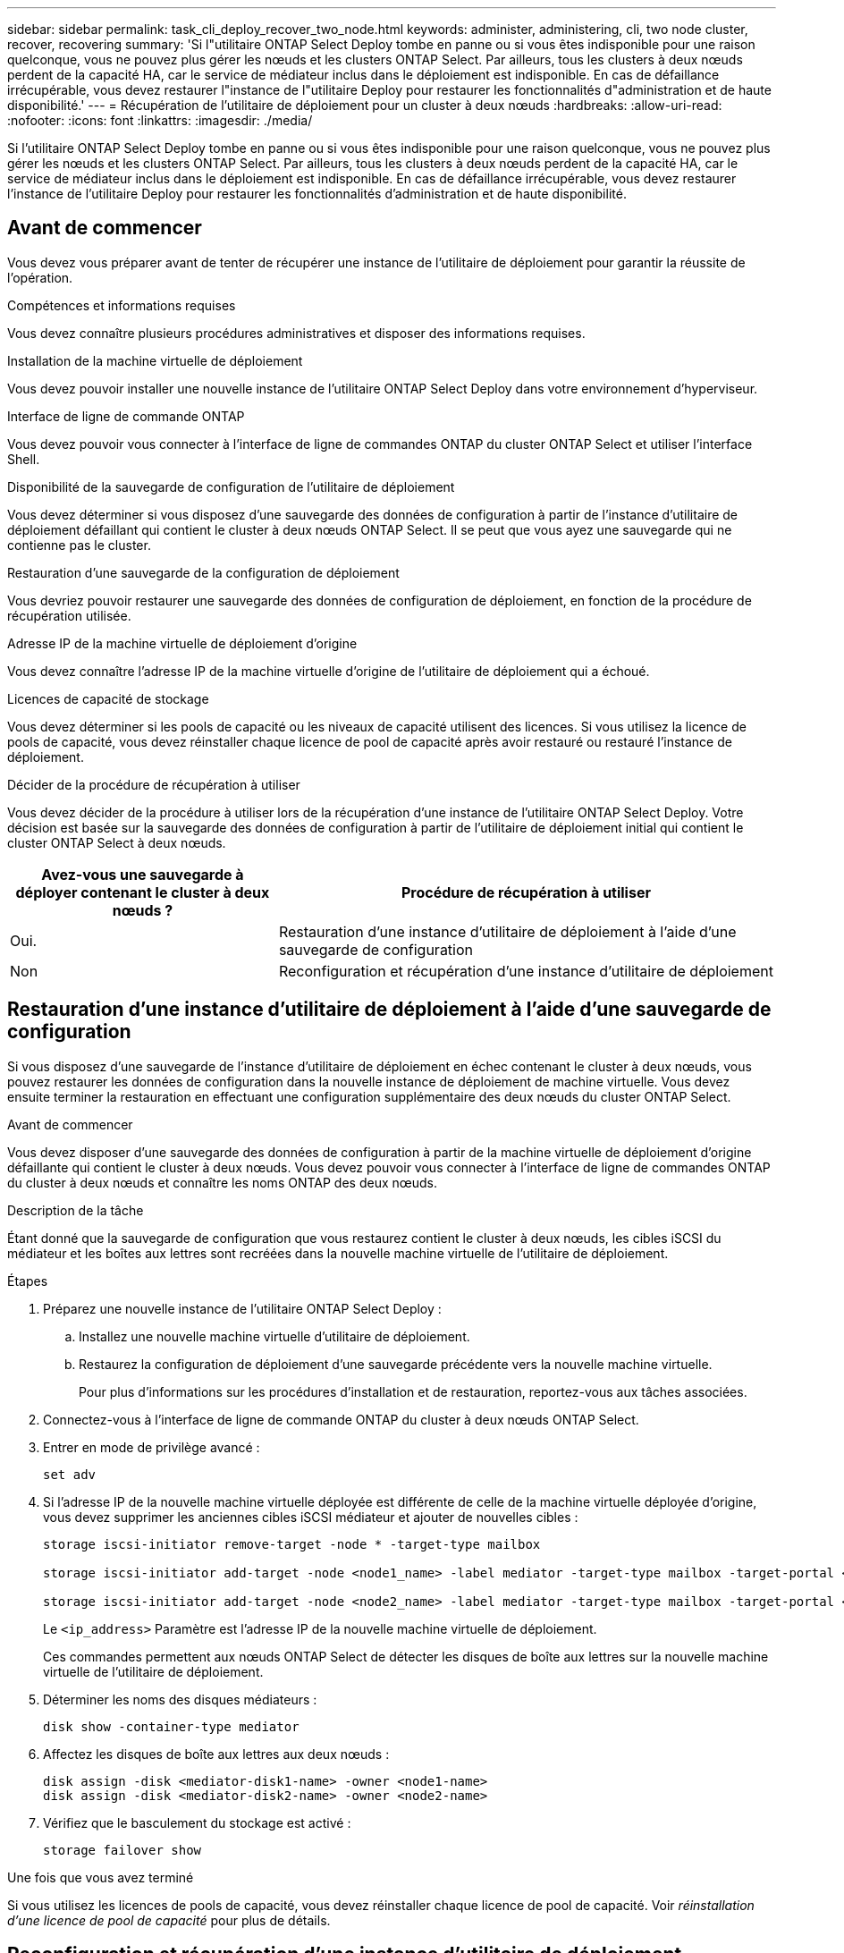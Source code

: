 ---
sidebar: sidebar 
permalink: task_cli_deploy_recover_two_node.html 
keywords: administer, administering, cli, two node cluster, recover, recovering 
summary: 'Si l"utilitaire ONTAP Select Deploy tombe en panne ou si vous êtes indisponible pour une raison quelconque, vous ne pouvez plus gérer les nœuds et les clusters ONTAP Select. Par ailleurs, tous les clusters à deux nœuds perdent de la capacité HA, car le service de médiateur inclus dans le déploiement est indisponible. En cas de défaillance irrécupérable, vous devez restaurer l"instance de l"utilitaire Deploy pour restaurer les fonctionnalités d"administration et de haute disponibilité.' 
---
= Récupération de l'utilitaire de déploiement pour un cluster à deux nœuds
:hardbreaks:
:allow-uri-read: 
:nofooter: 
:icons: font
:linkattrs: 
:imagesdir: ./media/


[role="lead"]
Si l'utilitaire ONTAP Select Deploy tombe en panne ou si vous êtes indisponible pour une raison quelconque, vous ne pouvez plus gérer les nœuds et les clusters ONTAP Select. Par ailleurs, tous les clusters à deux nœuds perdent de la capacité HA, car le service de médiateur inclus dans le déploiement est indisponible. En cas de défaillance irrécupérable, vous devez restaurer l'instance de l'utilitaire Deploy pour restaurer les fonctionnalités d'administration et de haute disponibilité.



== Avant de commencer

Vous devez vous préparer avant de tenter de récupérer une instance de l'utilitaire de déploiement pour garantir la réussite de l'opération.

.Compétences et informations requises
Vous devez connaître plusieurs procédures administratives et disposer des informations requises.

.Installation de la machine virtuelle de déploiement
Vous devez pouvoir installer une nouvelle instance de l'utilitaire ONTAP Select Deploy dans votre environnement d'hyperviseur.

.Interface de ligne de commande ONTAP
Vous devez pouvoir vous connecter à l'interface de ligne de commandes ONTAP du cluster ONTAP Select et utiliser l'interface Shell.

.Disponibilité de la sauvegarde de configuration de l'utilitaire de déploiement
Vous devez déterminer si vous disposez d'une sauvegarde des données de configuration à partir de l'instance d'utilitaire de déploiement défaillant qui contient le cluster à deux nœuds ONTAP Select. Il se peut que vous ayez une sauvegarde qui ne contienne pas le cluster.

.Restauration d'une sauvegarde de la configuration de déploiement
Vous devriez pouvoir restaurer une sauvegarde des données de configuration de déploiement, en fonction de la procédure de récupération utilisée.

.Adresse IP de la machine virtuelle de déploiement d'origine
Vous devez connaître l'adresse IP de la machine virtuelle d'origine de l'utilitaire de déploiement qui a échoué.

.Licences de capacité de stockage
Vous devez déterminer si les pools de capacité ou les niveaux de capacité utilisent des licences. Si vous utilisez la licence de pools de capacité, vous devez réinstaller chaque licence de pool de capacité après avoir restauré ou restauré l'instance de déploiement.

.Décider de la procédure de récupération à utiliser
Vous devez décider de la procédure à utiliser lors de la récupération d'une instance de l'utilitaire ONTAP Select Deploy. Votre décision est basée sur la sauvegarde des données de configuration à partir de l'utilitaire de déploiement initial qui contient le cluster ONTAP Select à deux nœuds.

[cols="35,65"]
|===
| Avez-vous une sauvegarde à déployer contenant le cluster à deux nœuds ? | Procédure de récupération à utiliser 


| Oui. | Restauration d'une instance d'utilitaire de déploiement à l'aide d'une sauvegarde de configuration 


| Non | Reconfiguration et récupération d'une instance d'utilitaire de déploiement 
|===


== Restauration d'une instance d'utilitaire de déploiement à l'aide d'une sauvegarde de configuration

Si vous disposez d'une sauvegarde de l'instance d'utilitaire de déploiement en échec contenant le cluster à deux nœuds, vous pouvez restaurer les données de configuration dans la nouvelle instance de déploiement de machine virtuelle. Vous devez ensuite terminer la restauration en effectuant une configuration supplémentaire des deux nœuds du cluster ONTAP Select.

.Avant de commencer
Vous devez disposer d'une sauvegarde des données de configuration à partir de la machine virtuelle de déploiement d'origine défaillante qui contient le cluster à deux nœuds. Vous devez pouvoir vous connecter à l'interface de ligne de commandes ONTAP du cluster à deux nœuds et connaître les noms ONTAP des deux nœuds.

.Description de la tâche
Étant donné que la sauvegarde de configuration que vous restaurez contient le cluster à deux nœuds, les cibles iSCSI du médiateur et les boîtes aux lettres sont recréées dans la nouvelle machine virtuelle de l'utilitaire de déploiement.

.Étapes
. Préparez une nouvelle instance de l'utilitaire ONTAP Select Deploy :
+
.. Installez une nouvelle machine virtuelle d'utilitaire de déploiement.
.. Restaurez la configuration de déploiement d'une sauvegarde précédente vers la nouvelle machine virtuelle.
+
Pour plus d'informations sur les procédures d'installation et de restauration, reportez-vous aux tâches associées.



. Connectez-vous à l'interface de ligne de commande ONTAP du cluster à deux nœuds ONTAP Select.
. Entrer en mode de privilège avancé :
+
`set adv`

. Si l'adresse IP de la nouvelle machine virtuelle déployée est différente de celle de la machine virtuelle déployée d'origine, vous devez supprimer les anciennes cibles iSCSI médiateur et ajouter de nouvelles cibles :
+
....
storage iscsi-initiator remove-target -node * -target-type mailbox

storage iscsi-initiator add-target -node <node1_name> -label mediator -target-type mailbox -target-portal <ip_address> -target-name <target>

storage iscsi-initiator add-target -node <node2_name> -label mediator -target-type mailbox -target-portal <ip_address> -target-name <target>
....
+
Le `<ip_address>` Paramètre est l'adresse IP de la nouvelle machine virtuelle de déploiement.

+
Ces commandes permettent aux nœuds ONTAP Select de détecter les disques de boîte aux lettres sur la nouvelle machine virtuelle de l'utilitaire de déploiement.

. Déterminer les noms des disques médiateurs :
+
`disk show -container-type mediator`

. Affectez les disques de boîte aux lettres aux deux nœuds :
+
....
disk assign -disk <mediator-disk1-name> -owner <node1-name>
disk assign -disk <mediator-disk2-name> -owner <node2-name>
....
. Vérifiez que le basculement du stockage est activé :
+
`storage failover show`



.Une fois que vous avez terminé
Si vous utilisez les licences de pools de capacité, vous devez réinstaller chaque licence de pool de capacité. Voir _réinstallation d'une licence de pool de capacité_ pour plus de détails.



== Reconfiguration et récupération d'une instance d'utilitaire de déploiement

Si vous ne disposez pas d'une sauvegarde de l'instance d'utilitaire de déploiement en échec contenant le cluster à deux nœuds, vous devez configurer la cible iSCSI médiateur et la boîte aux lettres dans la nouvelle machine virtuelle de déploiement. Vous devez ensuite terminer la restauration en effectuant une configuration supplémentaire des deux nœuds du cluster ONTAP Select.

.Avant de commencer
Vous devez avoir le nom de la cible du médiateur pour la nouvelle instance de l'utilitaire de déploiement. Vous devez pouvoir vous connecter à l'interface de ligne de commandes ONTAP du cluster à deux nœuds et connaître les noms ONTAP des deux nœuds.

.Description de la tâche
Vous pouvez également restaurer une sauvegarde de configuration vers le nouveau serveur virtuel déployé, même s'il ne contient pas le cluster à deux nœuds. Étant donné que le cluster à deux nœuds n'est pas recréé avec la restauration, vous devez ajouter manuellement la cible et la boîte aux lettres du médiateur iSCSI à la nouvelle instance de l'utilitaire de déploiement via la page Web de documentation en ligne ONTAP Select du déploiement. Vous devez pouvoir vous connecter au cluster à deux nœuds et connaître les noms de ONTAP des deux nœuds.


NOTE: L'objectif de la procédure de restauration est de restaurer le cluster à deux nœuds en état sain, dans lequel les opérations normales de basculement et de rétablissement haute disponibilité peuvent être effectuées.

.Étapes
. Préparez une nouvelle instance de l'utilitaire ONTAP Select Deploy :
+
.. Installez une nouvelle machine virtuelle d'utilitaire de déploiement.
.. Il est également possible de restaurer la configuration de déploiement d'une sauvegarde précédente vers la nouvelle machine virtuelle.
+
Si vous restaurez une sauvegarde précédente, la nouvelle instance de déploiement ne contiendra pas le cluster à deux nœuds. Pour plus d'informations sur les procédures d'installation et de restauration, reportez-vous à la section d'informations connexes.



. Connectez-vous à l'interface de ligne de commande ONTAP du cluster à deux nœuds ONTAP Select.
. Passer en mode privilégié avancé :
+
`set adv`

. Obtenir le nom de la cible iSCSI du médiateur :
+
`storage iscsi-initiator show -target-type mailbox`

. Accédez à la page Web de la documentation en ligne à partir de la nouvelle machine virtuelle de l'utilitaire de déploiement et connectez-vous à l'aide du compte admin :
+
`\http://<ip_address>/api/ui`

+
Vous devez utiliser l'adresse IP de votre machine virtuelle de déploiement.

. Cliquez sur *Médiateur*, puis sur *LIRE /médiateurs*.
. Cliquez sur *essayez!* pour afficher la liste des médiateurs gérés par Deploy.
+
Notez l'ID de l'instance de médiateur souhaitée.

. Cliquez sur *Mediator*, puis sur *POST*.
. Indiquez la valeur pour médiateur_ID
. Cliquez sur *modèle* en regard de `iscsi_target` et complétez la valeur du nom.
+
Utilisez le nom cible pour le paramètre iqn_NAME.

. Cliquez sur *essayez !* pour créer la cible iSCSI du médiateur.
+
Si la demande est réussie, vous recevrez le code d'état HTTP 200.

. Si l'adresse IP de la nouvelle machine virtuelle déployée est différente de celle de la machine virtuelle déployée d'origine, vous devez utiliser l'interface de ligne de commande ONTAP pour supprimer les anciennes cibles iSCSI de médiateur et ajouter de nouvelles cibles :
+
....
storage iscsi-initiator remove-target -node * -target-type mailbox

storage iscsi-initiator add-target -node <node1_name> -label mediator -target-type mailbox -target-portal <ip_address> -target-name <target>

storage iscsi-initiator add-target -node <node2_name> -label mediator-target-type mailbox -target-portal <ip_address> -target-name <target>
....
+
Le `<ip_address>` Paramètre est l'adresse IP de la nouvelle machine virtuelle de déploiement.



Ces commandes permettent aux nœuds ONTAP Select de détecter les disques de boîte aux lettres sur la nouvelle machine virtuelle de l'utilitaire de déploiement.

. Déterminer les noms des disques médiateurs :
+
`disk show -container-type mediator`

. Affectez les disques de boîte aux lettres aux deux nœuds :
+
....
disk assign -disk <mediator-disk1-name> -owner <node1-name>

disk assign -disk <mediator-disk2-name> -owner <node2-name>
....
. Vérifiez que le basculement du stockage est activé :
+
`storage failover show`



.Une fois que vous avez terminé
Si vous utilisez les licences de pools de capacité, vous devez réinstaller chaque licence de pool de capacité. Pour plus d'informations, reportez-vous à la section réinstallation d'une licence de pool de capacité.

.Informations associées
* link:task_install_deploy.html["Installation de ONTAP Select Deploy"]
* link:task_cli_migrate_deploy.html#restoring-the-deploy-configuration-data-to-the-new-virtual-machine["Restauration des données de configuration de déploiement sur la nouvelle machine virtuelle"]
* link:task_adm_licenses.html#reinstalling-a-capacity-pool-license["Réinstallation d'une licence de pool de capacité"]

